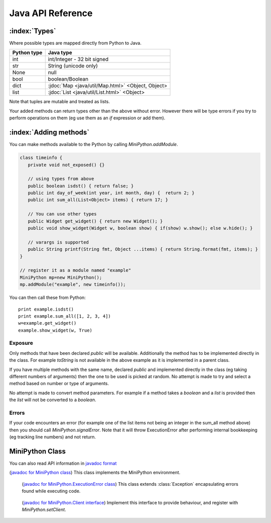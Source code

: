 Java API Reference
==================

.. You need to hava Java domain support from https://bitbucket.org/danc/sphinx-contrib/src

.. default-domain:: java

:index:`Types`
--------------

Where possible types are mapped directly from Python to Java.

+--------------+---------------------------------------------------+
| Python type  | Java type                                         |
+==============+===================================================+
| int          | int/Integer - 32 bit signed                       |
+--------------+---------------------------------------------------+
| str          | String (unicode only)                             |
+--------------+---------------------------------------------------+
| None         | null                                              |
+--------------+---------------------------------------------------+
| bool         | boolean/Boolean                                   |
+--------------+---------------------------------------------------+
| dict         | :jdoc:`Map <java/util/Map.html>` <Object, Object> |
+--------------+---------------------------------------------------+
| list         | :jdoc:`List <java/util/List.html>` <Object>       |
+--------------+---------------------------------------------------+

Note that tuples are mutable and treated as lists.

Your added methods can return types other than the above without
error.  However there will be type errors if you try to perform
operations on them (eg use them as an `if` expression or add them).

.. _adding_methods:

:index:`Adding methods`
-----------------------

You can make methods available to the Python by calling
`MiniPython.addModule`.

.. code-block:: java

    class timeinfo {
       private void not_exposed() {}

       // using types from above
       public boolean isdst() { return false; }
       public int day_of_week(int year, int month, day) {  return 2; }
       public int sum_all(List<Object> items) { return 17; }

       // You can use other types
       public Widget get_widget() { return new Widget(); }
       public void show_widget(Widget w, boolean show) { if(show) w.show(); else w.hide(); }

       // varargs is supported
       public String printf(String fmt, Object ...items) { return String.format(fmt, items); }
    }

    // register it as a module named "example"
    MiniPython mp=new MiniPython();
    mp.addModule("example", new timeinfo());

You can then call these from Python::

    print example.isdst()
    print example.sum_all([1, 2, 3, 4])
    w=example.get_widget()
    example.show_widget(w, True)

Exposure
********

Only methods that have been declared `public` will be available.
Additionally the method has to be implemented directly in the class.
For example `toString` is not available in the above example as it is
implemented in a parent class.

If you have multiple methods with the same name, declared `public` and
implemented directly in the class (eg taking different numbers of
arguments) then the one to be used is picked at random.  No attempt is
made to try and select a method based on number or type of arguments.

No attempt is made to convert method parameters.  For example if a
method takes a `boolean` and a `list` is provided then the `list` will
not be converted to a `boolean`.

Errors
******

If your code encounters an error (for example one of the list items
not being an integer in the sum_all method above) then you should call
`MiniPython.signalError`.  Note that it will throw
ExecutionError after performing internal bookkeeping (eg tracking line
numbers) and not return.

MiniPython Class
----------------

.. index:: javadoc

You can also read API information in `javadoc format <_static/javadoc/index.html>`__

.. class:: MiniPython

   (`javadoc for MiniPython class
   <_static/javadoc/com/rogerbinns/MiniPython.html>`__) This class
   implements the MiniPython environment.

   .. method:: void addModule(String name, Object methods)

      Makes methods on the methods Object available to the Python.
      See `Adding methods`_ for more details.

   .. method:: void clear()

      Removes all internal state.  This ensures that garbage
      collection is easier.  You can reuse this instance by calling
      `addModule` to reregister modules and `setCode` to run new code.

   .. method:: void setCode(InputStream stream)

      Reads the code from the supplied stream.  The stream is not
      closed and you can have additional content after the jmp.
   
      :raises EOFException: When the stream is truncated
      :raises IOException: Passed on from read() calls on the stream
      :raises ExecutionError: Any issues from executing the code

   .. method:: void setClient(Client client)

      Sets the :class:`Client` to use for specific behaviour.

   .. method:: void signalError(String exctype, String message)

      Call this method when your callbacks need to halt execution due
      to an error.

      :param exctype: Best practise is to use the name of a Python
         exception (eg "TypeError")
      :param message: Text describing the error.

      This method will do the internal bookkeeping necessary in order
      to provide diagnostics to the original caller and then throw an
      :class:`ExecutionError` which you should not catch.


   .. method:: String toPyString(Object o)

      Returns a string representing the object using Python
      nomenclature where possible.  For example `null` is returned as
      `None`, `true` as True etc.  For compound types like `dict/Map`
      and `list/List` the string returned notes their type and how
      many items are contained but does not include a string
      representation of the items.

      This method is useful for generating error messages and
      diagnostics.

   .. method:: String toPyTypeString(Object o)

      Returns a string representing the type of the object using
      Python nomenclature where possible.  For example `null` is
      returned as `NoneType`, `true` as `bool`, `Map` as `dict` etc.
      You can also pass in Class objects as well as instances.  Note
      that primitives (eg `int`) and the corresponding boxed type (eg
      `Integer`) will both be returned as the same string (`int` in
      this case).

      This method is useful for generating error messages and
      diagnostics.

   .. _executionerror:

   .. class:: ExecutionError
  
         (`javadoc for MiniPython.ExecutionError class
         <_static/javadoc/com/rogerbinns/MiniPython.ExecutionError.html>`__)
         This class extends :class:`Exception` encapsulating errors
         found while executing code.

      .. method:: String getType()

         Returns a string with the exception type.  This will usually
         match Python - eg "TypeError"

      .. method:: String toString()

         Returns "type: message" for the error

      .. method:: int linenumber()

         Returns which linenumber was being executed when the error happened.
  

   .. class:: Client

         (`javadoc for MiniPython.Client interface
         <_static/javadoc/com/rogerbinns/MiniPython.Client.html>`__)
         Implement this interface to provide behaviour, and register
         with `MiniPython.setClient`.

      .. method:: void print(String s)

       	 Print the provided string.  Note that it will have a final
         newline if the print statement in the code did.  If the print
         statement ended in a trailing comma then it will end in a
         space.

	 Call `signalError` if there is an error in your print
	 code.
